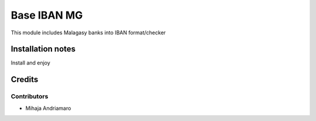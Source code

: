 ==================
Base IBAN MG
==================

This module includes Malagasy banks into IBAN format/checker


Installation notes
==================
Install and enjoy

Credits
=======

Contributors
------------

* Mihaja Andriamaro
